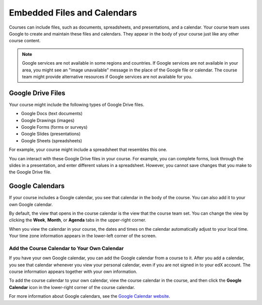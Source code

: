 .. _Google Drive:

####################################
Embedded Files and Calendars
####################################

Courses can include files, such as documents, spreadsheets, and presentations,
and a calendar. Your course team uses Google to create and maintain these files
and calendars. They appear in the body of your course just like any other
course content.

.. note:: Google services are not available in some regions and countries. 
 If Google services are not available in your area, you might see an "image
 unavailable" message in the place of the Google file or calendar. The course
 team might provide alternative resources if Google services are not available
 for you.

***********************
Google Drive Files
***********************

Your course might include the following types of Google Drive files.

* Google Docs (text documents)
* Google Drawings (images)
* Google Forms (forms or surveys)
* Google Slides (presentations)
* Google Sheets (spreadsheets)

For example, your course might include a spreadsheet that resembles this one.

.. image:: ../../shared/students/Images/google-spreadsheet.png
  :width: 500
  :alt: A Google spreadsheet in a course

You can interact with these Google Drive files in your course. For example,
you can complete forms, look through the slides in a presentation, and enter
different values in a spreadsheet. However, you cannot save changes that you
make to the Google Drive file.

***********************
Google Calendars
***********************

If your course includes a Google calendar, you see that calendar in the body of
the course. You can also add it to your own Google calendar.

.. image:: ../../shared/students/Images/google-calendar.png
  :width: 500
  :alt: A Google calendar in a course

By default, the view that opens in the course calendar is the view that the
course team set. You can change the view by clicking the **Week**, **Month**,
or **Agenda** tabs in the upper-right corner.

When you view the calendar in your course, the dates and times on the calendar
automatically adjust to your local time. Your time zone information appears in
the lower-left corner of the screen.

=====================================================
Add the Course Calendar to Your Own Calendar
=====================================================

If you have your own Google calendar, you can add the Google calendar from a
course to it. After you add a calendar, you see that calendar whenever you
view your personal calendar, even if you are not signed in to your edX
account. The course information appears together with your own information.

.. image:: ../../shared/students/Images/google_cal_integrated.png
  :width: 500
  :alt: A course calendar integrated with a personal Google calendar

To add the course calendar to your own calendar, view the course calendar in
the course, and then click the **Google Calendar** icon in the lower-right
corner of the course calendar.

For more information about Google calendars, see the `Google Calendar website
<https://www.google.com/calendar>`_.